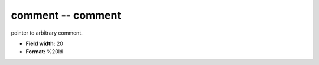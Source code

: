 .. _Trace4.0-comment_attributes:

**comment** -- comment
----------------------

pointer to arbitrary comment.

* **Field width:** 20
* **Format:** %20ld
